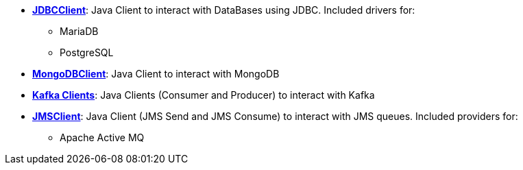 * xref:clients:jdbc.adoc[*JDBCClient*]: Java Client to interact with DataBases using JDBC. Included drivers for:
** MariaDB
** PostgreSQL
* xref:clients:mongodb.adoc[*MongoDBClient*]: Java Client to interact with MongoDB
* xref:clients:kafka.adoc[*Kafka Clients*]: Java Clients (Consumer and Producer) to interact with Kafka
* xref:clients:jms.adoc[*JMSClient*]: Java Client (JMS Send and JMS Consume) to interact with JMS queues. Included providers for:
** Apache Active MQ
